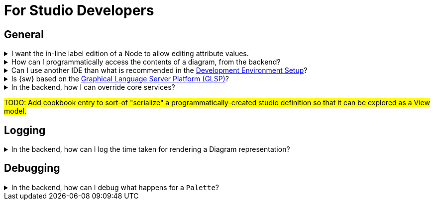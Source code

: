 = For Studio Developers

== General

.I want the in-line label edition of a Node to allow editing attribute values.
[%collapsible]
====
In the _Edit Label_ of your _Node Description_, set the _Expression_ to call a custom service
====

.How can I programmatically access the contents of a diagram, from the backend?
[%collapsible]
====
#TODO: Equivalent to retrieving the `DSemanticDiagram`.#
[source,java]
----
return "TODO";
----
====


.Can I use another IDE than what is recommended in the xref:developer-guide:getting-started/development-environment.adoc[Development Environment Setup]?
[%collapsible]
====
Yes. There are no hard dependencies from {sw} to the IDE used for editing the backend or the frontend.
====

.Is {sw} based on the https://eclipse.dev/glsp/[Graphical Language Server Platform (GLSP)]?
[%collapsible]
====
No. GLSP was made for _diagram representations_, while {sw} supports several very different types of graphical representations. xref:user-manual:studio-runtime/representation-editors/diagram.adoc[Diagram Representations] are only one such type of graphical representation. Other types of representations, such as xref:user-manual:studio-runtime/representation-editors/tree.adoc[Tree Representations] or xref:user-manual:studio-runtime/representation-editors/form.adoc[Form Representations] cannot be supported by GLSP.
====

.In the backend, how I can override core services?
[%collapsible]
====
#TODO: talk about how with Spring it is easy to redefine and contribute core services. Using `@Primary` and `@Order` annotations.#
====

#TODO: Add cookbook entry to sort-of "serialize" a programmatically-created studio definition so that it can be explored as a View model.#

== Logging

.In the backend, how can I log the time taken for rendering a Diagram representation?
[%collapsible]
====
In `sirius-web-sample-application/src/main/resources/application-dev.properties`, set `logging.level.org.eclipse.sirius.components.collaborative.diagrams.DiagramCreationService=trace`.
====

== Debugging

.In the backend, how can I debug what happens for a `Palette`?
[%collapsible]
====
Set a breakpoint at `org.eclipse.sirius.components.collaborative.diagrams.handlers.GetPaletteEventHandler.handle(One<IPayload>, Many<ChangeDescription>, IEditingContext, IDiagramContext, IDiagramInput)`.
====